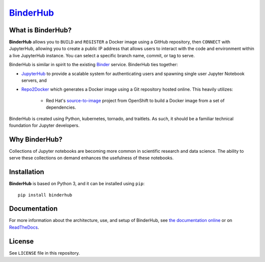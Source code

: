 `BinderHub`_
============

.. image:: https://readthedocs.org/projects/binderhub/badge/?version=latest
   :target: http://binderhub.readthedocs.io/en/latest/?badge=latest
   :alt: Documentation Status

What is BinderHub?
------------------

**BinderHub** allows you to ``BUILD`` and ``REGISTER`` a Docker image using a
GitHub repository, then ``CONNECT`` with JupyterHub, allowing you to create a
public IP address that allows users to interact with the code and environment
within a live JupyterHub instance. You can select a specific branch name,
commit, or tag to serve.

BinderHub is similar in spirit to the existing `Binder <http://mybinder.org>`_
service. BinderHub ties together:

- `JupyterHub <https://github.com/jupyterhub/jupyterhub>`_ to provide
  a scalable system for authenticating users and spawning single user
  Jupyter Notebook servers, and

- `Repo2Docker <https://github.com/jupyter/repo2docker>`_ which generates
  a Docker image using a Git repository hosted online. This heavily utilizes:

    - Red Hat's `source-to-image <https://github.com/openshift/source-to-image>`_
      project from OpenShift to build a Docker image from a set of dependencies.

BinderHub is created using Python, kubernetes, tornado, and traitlets. As such,
it should be a familiar technical foundation for Jupyter developers.

Why BinderHub?
--------------

Collections of Jupyter notebooks are becoming more common in scientific research
and data science. The ability to serve these collections on demand enhances the
usefulness of these notebooks.

Installation
------------

**BinderHub** is based on Python 3, and it can be installed using ``pip``::

    pip install binderhub

Documentation
-------------

For more information about the architecture, use, and setup of BinderHub, see
`the documentation online <https://jupyterhub.github.io/binderhub>`_ or on
`ReadTheDocs <https://binderhub.readthedocs.io>`_.

License
-------

See ``LICENSE`` file in this repository.

.. _BinderHub: https://github.com/jupyterhub/binderhub
